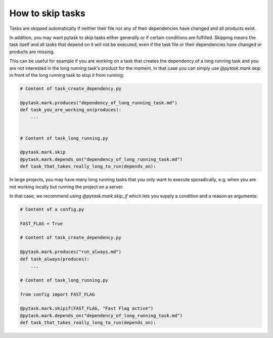 How to skip tasks
==================

Tasks are skipped automatically if neither their file nor any of their dependencies have
changed and all products exist.

In addition, you may want pytask to skip tasks either generally or if certain conditions
are fulfilled. Skipping means the task itself and all tasks that depend on it will not
be executed, even if the task file or their dependencies have changed or products are missing.

This can be useful for example if you are working on a task that creates the dependency of
a long running task and you are not interested in the long running task's product for the
moment. In that case you can simply use `@pytask.mark.skip` in front of the long running task
to stop it from running:

.. code-block:: python

    # Content of task_create_dependency.py

    @pytask.mark.produces("dependency_of_long_running_task.md")
    def task_you_are_working_on(produces):
        ...


    # Content of task_long_running.py

    @pytask.mark.skip
    @pytask.mark.depends_on("dependency_of_long_running_task.md")
    def task_that_takes_really_long_to_run(depends_on):


In large projects, you may have many long running tasks that you only want to execute
sporadically, e.g. when you are not working locally but running the project on a server.

In that case, we recommend using `@pytask.mark.skip_if` which lets you supply a condition
and a reason as arguments:


.. code-block:: python

    # Content of a config.py

    FAST_FLAG = True

    # Content of task_create_dependency.py

    @pytask.mark.produces("run_always.md")
    def task_always(produces):
        ...

    # Content of task_long_running.py

    from config import FAST_FLAG

    @pytask.mark.skipif(FAST_FLAG, "Fast Flag active")
    @pytask.mark.depends_on("dependency_of_long_running_task.md")
    def task_that_takes_really_long_to_run(depends_on):
